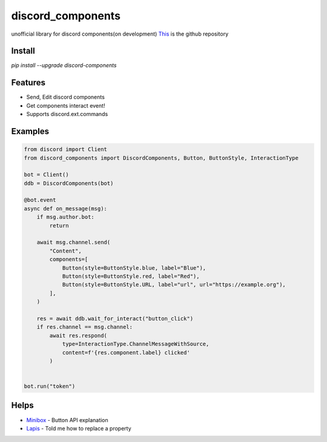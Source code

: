 discord_components
==================================

unofficial library for discord components(on development)
`This <https://github.com/kiki7000/discord.py-components>`_ is the github repository


Install
--------

`pip install --upgrade discord-components`

Features
--------

- Send, Edit discord components
- Get components interact event!
- Supports discord.ext.commands

Examples
--------

.. code:: python

    from discord import Client
    from discord_components import DiscordComponents, Button, ButtonStyle, InteractionType

    bot = Client()
    ddb = DiscordComponents(bot)

    @bot.event
    async def on_message(msg):
        if msg.author.bot:
            return

        await msg.channel.send(
            "Content",
            components=[
                Button(style=ButtonStyle.blue, label="Blue"),
                Button(style=ButtonStyle.red, label="Red"),
                Button(style=ButtonStyle.URL, label="url", url="https://example.org"),
            ],
        )

        res = await ddb.wait_for_interact("button_click")
        if res.channel == msg.channel:
            await res.respond(
                type=InteractionType.ChannelMessageWithSource,
                content=f'{res.component.label} clicked'
            )


    bot.run("token")


Helps
--------
    
- `Minibox <https://github.com/minibox24>`_ - Button API explanation
- `Lapis <https://github.com/Lapis0875>`_ - Told me how to replace a property
